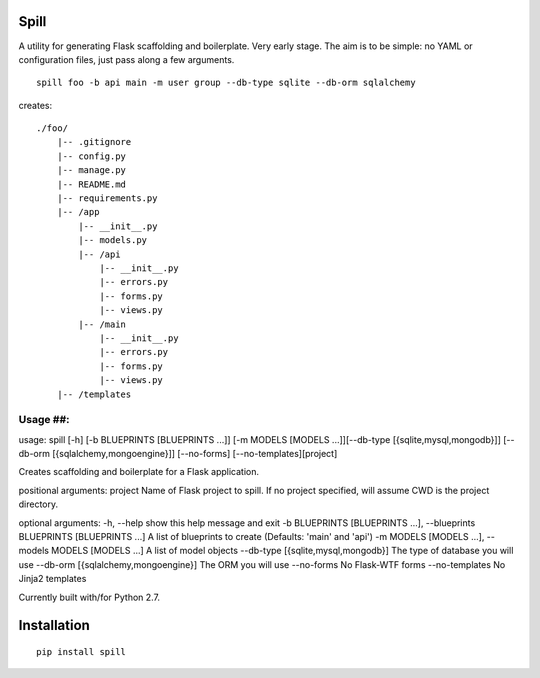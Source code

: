 Spill
=====

A utility for generating Flask scaffolding and boilerplate. Very early
stage. The aim is to be simple: no YAML or configuration files, just
pass along a few arguments.

::

    spill foo -b api main -m user group --db-type sqlite --db-orm sqlalchemy

creates:

::

    ./foo/
        |-- .gitignore
        |-- config.py
        |-- manage.py
        |-- README.md
        |-- requirements.py
        |-- /app
            |-- __init__.py
            |-- models.py
            |-- /api
                |-- __init__.py
                |-- errors.py
                |-- forms.py
                |-- views.py
            |-- /main
                |-- __init__.py
                |-- errors.py
                |-- forms.py
                |-- views.py
        |-- /templates

Usage ##:
---------

usage: spill [-h] [-b BLUEPRINTS [BLUEPRINTS ...]] [-m MODELS [MODELS
...]][--db-type [{sqlite,mysql,mongodb}]] [--db-orm
[{sqlalchemy,mongoengine}]] [--no-forms] [--no-templates][project]

Creates scaffolding and boilerplate for a Flask application.

positional arguments: project Name of Flask project to spill. If no
project specified, will assume CWD is the project directory.

optional arguments: -h, --help show this help message and exit -b
BLUEPRINTS [BLUEPRINTS ...], --blueprints BLUEPRINTS [BLUEPRINTS ...] A
list of blueprints to create (Defaults: 'main' and 'api') -m MODELS
[MODELS ...], --models MODELS [MODELS ...] A list of model objects
--db-type [{sqlite,mysql,mongodb}] The type of database you will use
--db-orm [{sqlalchemy,mongoengine}] The ORM you will use --no-forms No
Flask-WTF forms --no-templates No Jinja2 templates

Currently built with/for Python 2.7.

Installation
============

::

    pip install spill
